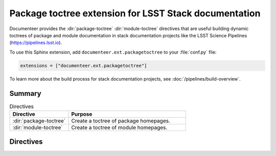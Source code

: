 .. default-domain:: rst

######################################################
Package toctree extension for LSST Stack documentation
######################################################

Documenteer provides the :dir:`package-toctree` :dir:`module-toctree` directives that are useful building dynamic toctrees of package and module documentation in stack documentation projects like the LSST Science Pipelines (https://pipelines.lsst.io).

To use this Sphinx extension, add ``documenteer.ext.packagetoctree`` to your :file:`conf.py` file:

.. code-block:: python

   extensions = ["documenteer.ext.packagetoctree"]

To learn more about the build process for stack documentation projects, see :doc:`/pipelines/build-overview`.

Summary
=======

.. list-table:: Directives
   :widths: 33 66
   :header-rows: 1

   * - Directive
     - Purpose
   * - :dir:`package-toctree`
     - Create a toctree of package homepages.
   * - :dir:`module-toctree`
     - Create a toctree of module homepages.

Directives
==========

.. directive:: .. package-toctree::

   The ``package-toctree`` directive creates a :dir:`toctree` of package documentation homepages found in a stack documentation project.
   Stack packages have index pages with paths ``/packages/{{name}}/index.rst`` within project.
   For more information about package documentation homepages, see the `Layout of the doc/ directory <https://developer.lsst.io/stack/layout-of-doc-directory.html>`_ and `Package homepage topic type <https://developer.lsst.io/stack/package-homepage-topic-type.html>`_ pages in the LSST DM Developer Guide.

   Basic example:

   .. code-block:: rst

      .. package-toctree::

   **Options**

   skip: package-list
      To exclude specific EUPS packages from the toctree, provide a comma-separated list of EUPS package names:

      .. code-block:: rst

         .. package-toctree::
            :skip: afw, utils

.. directive:: .. module-toctree::

   The ``module-toctree`` directive creates a :dir:`toctree` of module documentation homepages found in a stack documentation project.
   Modules have index pages with paths ``/module/{{name}}/index.rst`` within a Stack documentation project.
   For more information about module documentation homepages, see the `Layout of the doc/ directory <https://developer.lsst.io/stack/layout-of-doc-directory.html>`_ and `Module homepage topic type <https://developer.lsst.io/stack/module-homepage-topic-type.html>`_ pages in the LSST DM Developer Guide.

   Basic example:

   .. code-block:: rst

      .. module-toctree::

   **Options**

   skip: module-list
      To exclude specific modules from the toctree, provide a comma-separated list of module names:

      .. code-block:: rst

         .. module-toctree::
            :skip: lsst.afw.image, lsst.afw.fits
